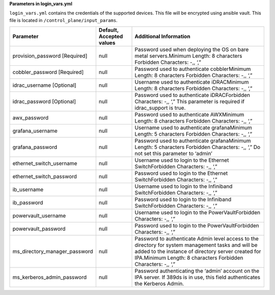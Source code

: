 **Parameters in login_vars.yml**

``login_vars.yml`` contains the credentials of the supported devices. This file will be encrypted using ansible vault. This file is located in ``/control_plane/input_params``.

+-------------------------------+--------------------------+---------------------------------------------------------------------------------------------------------------------------------------------------------------------------------------------+
| Parameter                     | Default, Accepted values | Additional Information                                                                                                                                                                      |
+===============================+==========================+=============================================================================================================================================================================================+
| provision_password [Required] | null                     | Password used when deploying the OS on bare metal servers.Minimum Length: 8 characters                                                                                                      |
|                               |                          | Forbidden Characters: -,, ‘,”                                                                                                                                                               |
+-------------------------------+--------------------------+---------------------------------------------------------------------------------------------------------------------------------------------------------------------------------------------+
| cobbler_password [Required]   | null                     | Password used to authenticate cobblerMinimum Length: 8 characters                                                                                                                           |
|                               |                          | Forbidden Characters: -,, ‘,”                                                                                                                                                               |
+-------------------------------+--------------------------+---------------------------------------------------------------------------------------------------------------------------------------------------------------------------------------------+
| idrac_username [Optional]     | null                     | Username used to authenticate iDRACMinimum Length: 8 characters                                                                                                                             |
|                               |                          | Forbidden Characters: -,, ‘,”                                                                                                                                                               |
+-------------------------------+--------------------------+---------------------------------------------------------------------------------------------------------------------------------------------------------------------------------------------+
| idrac_password [Optional]     | null                     | Password used to authenticate iDRACForbidden Characters: -,, ‘,”                                                                                                                            |
|                               |                          | This parameter is required if idrac_support is true.                                                                                                                                        |
+-------------------------------+--------------------------+---------------------------------------------------------------------------------------------------------------------------------------------------------------------------------------------+
| awx_password                  | null                     | Password used to authenticate AWXMinimum Length: 8 characters                                                                                                                               |
|                               |                          | Forbidden Characters: -,, ‘,”                                                                                                                                                               |
+-------------------------------+--------------------------+---------------------------------------------------------------------------------------------------------------------------------------------------------------------------------------------+
| grafana_username              | null                     | Username used to authenticate grafanaMinimum Length: 5 characters                                                                                                                           |
|                               |                          | Forbidden Characters: -,, ‘,”                                                                                                                                                               |
+-------------------------------+--------------------------+---------------------------------------------------------------------------------------------------------------------------------------------------------------------------------------------+
| grafana_password              | null                     | Password used to authenticate grafanaMinimum Length: 5 characters                                                                                                                           |
|                               |                          | Forbidden Characters: -,, ‘,”                                                                                                                                                               |
|                               |                          | Do not set this parameter to ‘admin’                                                                                                                                                        |
+-------------------------------+--------------------------+---------------------------------------------------------------------------------------------------------------------------------------------------------------------------------------------+
| ethernet_switch_username      | null                     | Username used to login to the Ethernet SwitchForbidden Characters: -,, ‘,”                                                                                                                  |
+-------------------------------+--------------------------+---------------------------------------------------------------------------------------------------------------------------------------------------------------------------------------------+
| ethernet_switch_password      | null                     | Password used to login to the Ethernet SwitchForbidden Characters: -,, ‘,”                                                                                                                  |
+-------------------------------+--------------------------+---------------------------------------------------------------------------------------------------------------------------------------------------------------------------------------------+
| ib_username                   | null                     | Username used to login to the Infiniband SwitchForbidden Characters: -,, ‘,”                                                                                                                |
+-------------------------------+--------------------------+---------------------------------------------------------------------------------------------------------------------------------------------------------------------------------------------+
| ib_password                   | null                     | Password used to login to the Infiniband SwitchForbidden Characters: -,, ‘,”                                                                                                                |
+-------------------------------+--------------------------+---------------------------------------------------------------------------------------------------------------------------------------------------------------------------------------------+
| powervault_username           | null                     | Username used to login to the PowerVaultForbidden Characters: -,, ‘,”                                                                                                                       |
+-------------------------------+--------------------------+---------------------------------------------------------------------------------------------------------------------------------------------------------------------------------------------+
| powervault_password           | null                     | Password used to login to the PowerVaultForbidden Characters: -,, ‘,”                                                                                                                       |
+-------------------------------+--------------------------+---------------------------------------------------------------------------------------------------------------------------------------------------------------------------------------------+
| ms_directory_manager_password | null                     | Password to authenticate Admin level access to the directory for system management tasks and will be added to the instance of directory server created for IPA.Minimum Length: 8 characters |
|                               |                          | Forbidden Characters: -,, ‘,”                                                                                                                                                               |
+-------------------------------+--------------------------+---------------------------------------------------------------------------------------------------------------------------------------------------------------------------------------------+
| ms_kerberos_admin_password    | null                     | Password authenticating the ‘admin’ account on the IPA server. If 389ds is in use, this field authenticates the Kerberos Admin.                                                             |
+-------------------------------+--------------------------+---------------------------------------------------------------------------------------------------------------------------------------------------------------------------------------------+